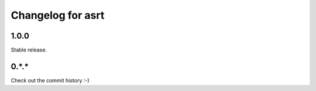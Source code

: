 Changelog for asrt
==================

1.0.0
-----

Stable release.

0.*.*
-----

Check out the commit history :-)
